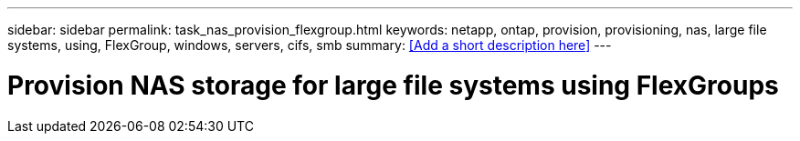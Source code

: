 ---
sidebar: sidebar
permalink: task_nas_provision_flexgroup.html
keywords: netapp, ontap, provision, provisioning, nas, large file systems, using, FlexGroup, windows, servers, cifs, smb
summary: <<Add a short description here>>
---

= Provision NAS storage for large file systems using FlexGroups
:toc: macro
:toclevels: 1
:hardbreaks:
:nofooter:
:icons: font
:linkattrs:
:imagesdir: ./media/

[.lead]
// Insert lead paragraph here

// Begin adding content here
